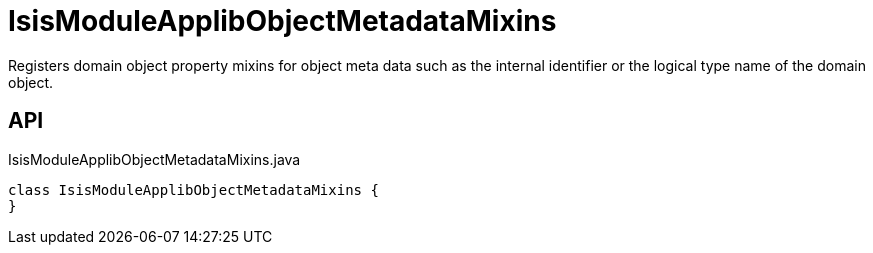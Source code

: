 = IsisModuleApplibObjectMetadataMixins
:Notice: Licensed to the Apache Software Foundation (ASF) under one or more contributor license agreements. See the NOTICE file distributed with this work for additional information regarding copyright ownership. The ASF licenses this file to you under the Apache License, Version 2.0 (the "License"); you may not use this file except in compliance with the License. You may obtain a copy of the License at. http://www.apache.org/licenses/LICENSE-2.0 . Unless required by applicable law or agreed to in writing, software distributed under the License is distributed on an "AS IS" BASIS, WITHOUT WARRANTIES OR  CONDITIONS OF ANY KIND, either express or implied. See the License for the specific language governing permissions and limitations under the License.

Registers domain object property mixins for object meta data such as the internal identifier or the logical type name of the domain object.

== API

[source,java]
.IsisModuleApplibObjectMetadataMixins.java
----
class IsisModuleApplibObjectMetadataMixins {
}
----

